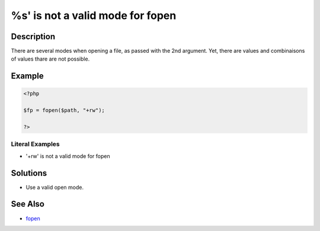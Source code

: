 .. _%s'-is-not-a-valid-mode-for-fopen:

%s' is not a valid mode for fopen
----------------------------------
 
.. meta::
	:description:
		`%s' is not a valid mode for fopen: There are several modes when opening a file, as passed with the 2nd argument.
	:og:image: https://php-changed-behaviors.readthedocs.io/en/latest/_static/logo.png
	:og:type: article
	:og:title: `%s&#039; is not a valid mode for fopen
	:og:description: There are several modes when opening a file, as passed with the 2nd argument
	:og:url: https://php-errors.readthedocs.io/en/latest/messages/%60%25s%27-is-not-a-valid-mode-for-fopen.html
	:og:locale: en
	:twitter:card: summary_large_image
	:twitter:site: @exakat
	:twitter:title: `%s' is not a valid mode for fopen
	:twitter:description: `%s' is not a valid mode for fopen: There are several modes when opening a file, as passed with the 2nd argument
	:twitter:creator: @exakat
	:twitter:image:src: https://php-changed-behaviors.readthedocs.io/en/latest/_static/logo.png

.. raw:: html

	<script type="application/ld+json">{"@context":"https:\/\/schema.org","@graph":[{"@type":"WebPage","@id":"https:\/\/php-errors.readthedocs.io\/en\/latest\/tips\/%s'-is-not-a-valid-mode-for-fopen.html","url":"https:\/\/php-errors.readthedocs.io\/en\/latest\/tips\/%s'-is-not-a-valid-mode-for-fopen.html","name":"`%s' is not a valid mode for fopen","isPartOf":{"@id":"https:\/\/www.exakat.io\/"},"datePublished":"Fri, 21 Feb 2025 18:53:43 +0000","dateModified":"Fri, 21 Feb 2025 18:53:43 +0000","description":"There are several modes when opening a file, as passed with the 2nd argument","inLanguage":"en-US","potentialAction":[{"@type":"ReadAction","target":["https:\/\/php-tips.readthedocs.io\/en\/latest\/tips\/%s'-is-not-a-valid-mode-for-fopen.html"]}]},{"@type":"WebSite","@id":"https:\/\/www.exakat.io\/","url":"https:\/\/www.exakat.io\/","name":"Exakat","description":"Smart PHP static analysis","inLanguage":"en-US"}]}</script>

Description
___________
 
There are several modes when opening a file, as passed with the 2nd argument. Yet, there are values and combinaisons of values thare are not possible.

Example
_______

.. code-block:: php

   <?php
   
   $fp = fopen($path, "+rw");
   
   ?>


Literal Examples
****************
+ '+rw' is not a valid mode for fopen

Solutions
_________

+ Use a valid open mode.

See Also
________

+ `fopen <https://www.php.net/manual/en/function.fopen.php>`_
